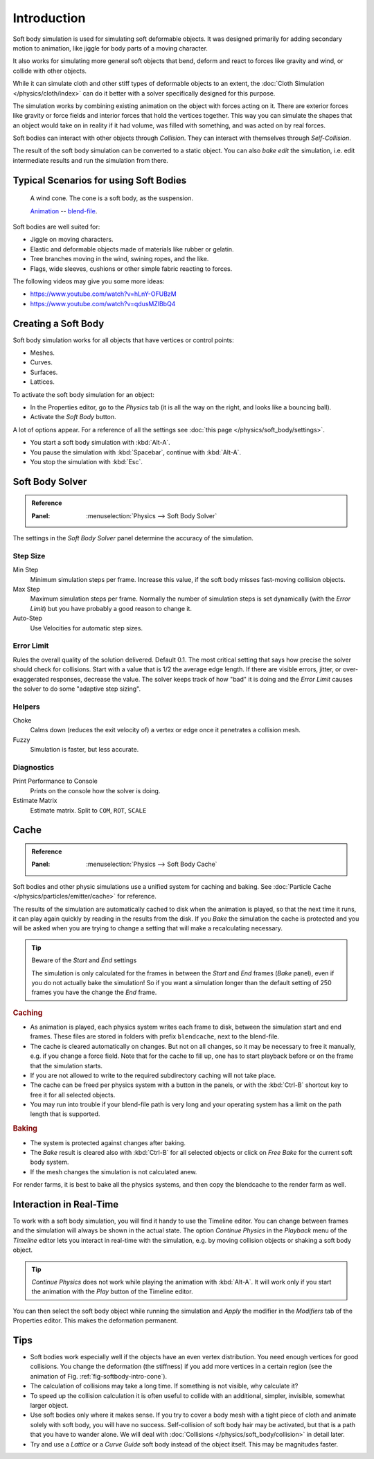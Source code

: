 
************
Introduction
************

Soft body simulation is used for simulating soft deformable objects. It was
designed primarily for adding secondary motion to animation, like jiggle
for body parts of a moving character.

It also works for simulating more general soft objects that bend, deform and
react to forces like gravity and wind, or collide with other objects.

While it can simulate cloth and other stiff types of deformable objects to an
extent, the :doc:`Cloth Simulation </physics/cloth/index>` can do it better
with a solver specifically designed for this purpose.


The simulation works by combining existing animation on the object with forces
acting on it. There are exterior forces like gravity or force fields and
interior forces that hold the vertices together.
This way you can simulate the shapes that an object would take on in reality if it had volume,
was filled with something, and was acted on by real forces.

Soft bodies can interact with other objects through *Collision*.
They can interact with themselves through *Self-Collision*.

The result of the soft body simulation can be converted to a static object.
You can also *bake edit* the simulation, i.e.
edit intermediate results and run the simulation from there.


Typical Scenarios for using Soft Bodies
=======================================

.. _fig-softbody-intro-cone:

.. figure:: /images/physics_soft-body_introduction_windcone.jpg
   :width: 300px

   A wind cone. The cone is a soft body, as the suspension.

   `Animation <https://vimeo.com/1865817>`__ --
   `blend-file <https://wiki.blender.org/index.php/Media:WindConeExample.blend>`__.

Soft bodies are well suited for:

- Jiggle on moving characters.
- Elastic and deformable objects made of materials like rubber or gelatin.
- Tree branches moving in the wind, swining ropes, and the like.
- Flags, wide sleeves, cushions or other simple fabric reacting to forces.

The following videos may give you some more ideas:

- https://www.youtube.com/watch?v=hLnY-OFUBzM
- https://www.youtube.com/watch?v=qdusMZlBbQ4


Creating a Soft Body
====================

Soft body simulation works for all objects that have vertices or control points:

- Meshes.
- Curves.
- Surfaces.
- Lattices.

To activate the soft body simulation for an object:

- In the Properties editor, go to the *Physics* tab
  (it is all the way on the right, and looks like a bouncing ball).
- Activate the *Soft Body* button.

A lot of options appear.
For a reference of all the settings see :doc:`this page </physics/soft_body/settings>`.

- You start a soft body simulation with :kbd:`Alt-A`.
- You pause the simulation with :kbd:`Spacebar`, continue with :kbd:`Alt-A`.
- You stop the simulation with :kbd:`Esc`.


Soft Body Solver
================

.. admonition:: Reference
   :class: refbox

   :Panel:     :menuselection:`Physics --> Soft Body Solver`

The settings in the *Soft Body Solver* panel determine the accuracy of the simulation.


Step Size
---------

Min Step
   Minimum simulation steps per frame. Increase this value, if the soft body misses fast-moving collision objects.
Max Step
   Maximum simulation steps per frame.
   Normally the number of simulation steps is set dynamically
   (with the *Error Limit*) but you have probably a good reason to change it.
Auto-Step
   Use Velocities for automatic step sizes.


Error Limit
-----------

Rules the overall quality of the solution delivered. Default 0.1.
The most critical setting that says how precise the solver should check for collisions.
Start with a value that is 1/2 the average edge length. If there are visible errors, jitter,
or over-exaggerated responses, decrease the value. The solver keeps track of how "bad" it is doing and
the *Error Limit* causes the solver to do some "adaptive step sizing".


Helpers
-------

Choke
   Calms down (reduces the exit velocity of) a vertex or edge once it penetrates a collision mesh.
Fuzzy
   Simulation is faster, but less accurate.


Diagnostics
-----------

Print Performance to Console
   Prints on the console how the solver is doing.
Estimate Matrix
   Estimate matrix. Split to ``COM``, ``ROT``, ``SCALE``


Cache
=====

.. admonition:: Reference
   :class: refbox

   :Panel:     :menuselection:`Physics --> Soft Body Cache`

Soft bodies and other physic simulations use a unified system for caching and baking.
See :doc:`Particle Cache </physics/particles/emitter/cache>` for reference.

The results of the simulation are automatically cached to disk
when the animation is played, so that the next time it runs,
it can play again quickly by reading in the results from the disk.
If you *Bake* the simulation the cache is protected and
you will be asked when you are trying to change a setting
that will make a recalculating necessary.

.. tip:: Beware of the *Start* and *End* settings

   The simulation is only calculated for the frames in between the *Start* and *End* frames
   (*Bake* panel), even if you do not actually bake the simulation!
   So if you want a simulation longer than the default setting of 250 frames you have the change the *End* frame.


.. rubric:: Caching

- As animation is played, each physics system writes each frame to disk,
  between the simulation start and end frames.
  These files are stored in folders with prefix ``blendcache``, next to the blend-file.
- The cache is cleared automatically on changes. But not on all changes,
  so it may be necessary to free it manually, e.g. if you change a force field.
  Note that for the cache to fill up, one has to start playback before or on the frame that the simulation starts.
- If you are not allowed to write to the required subdirectory caching will not take place.
- The cache can be freed per physics system with a button in the panels,
  or with the :kbd:`Ctrl-B` shortcut key to free it for all selected objects.
- You may run into trouble if your blend-file path is very long and your operating system
  has a limit on the path length that is supported.


.. rubric:: Baking

- The system is protected against changes after baking.
- The *Bake* result is cleared also with
  :kbd:`Ctrl-B` for all selected objects or click on *Free Bake* for the current soft body system.
- If the mesh changes the simulation is not calculated anew.

For render farms, it is best to bake all the physics systems,
and then copy the blendcache to the render farm as well.


Interaction in Real-Time
========================

To work with a soft body simulation, you will find it handy to use the Timeline editor.
You can change between frames and the simulation will always be shown in the actual state.
The option *Continue Physics* in the *Playback* menu
of the *Timeline* editor lets you interact in real-time with the simulation,
e.g. by moving collision objects or shaking a soft body object.

.. tip::

   *Continue Physics* does not work while playing the animation with :kbd:`Alt-A`.
   It will work only if you start the animation with the *Play* button of the Timeline editor.

You can then select the soft body object while running the simulation and *Apply*
the modifier in the *Modifiers* tab of the Properties editor.
This makes the deformation permanent.


Tips
====

- Soft bodies work especially well if the objects have an even vertex distribution.
  You need enough vertices for good collisions. You change the deformation
  (the stiffness) if you add more vertices in a certain region
  (see the animation of Fig. :ref:`fig-softbody-intro-cone`).
- The calculation of collisions may take a long time. If something is not visible, why calculate it?
- To speed up the collision calculation it is often useful to collide with an additional,
  simpler, invisible, somewhat larger object.
- Use soft bodies only where it makes sense.
  If you try to cover a body mesh with a tight piece of cloth and animate solely with soft body,
  you will have no success. Self-collision of soft body hair may be activated,
  but that is a path that you have to wander alone. We will deal with
  :doc:`Collisions </physics/soft_body/collision>` in detail later.
- Try and use a *Lattice* or a *Curve Guide* soft body instead of the object itself. This may be magnitudes faster.

